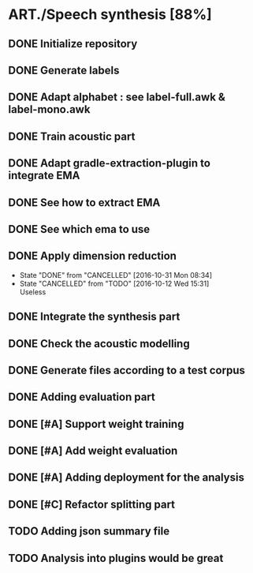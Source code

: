 * ART./Speech synthesis [88%]
:PROPERTIES:
:CATEGORY: experiment
:END:
** DONE Initialize repository
** DONE Generate labels
** DONE Adapt alphabet : see label-full.awk & label-mono.awk
SCHEDULED: <2016-09-06 Tue>
** DONE Train acoustic part
CLOSED: [2016-09-20 Tue 13:06] SCHEDULED: <2016-09-06 Tue>
** DONE Adapt gradle-extraction-plugin to integrate EMA
CLOSED: [2016-10-07 Fri 15:24] DEADLINE: <2016-10-07 Fri>
** DONE See how to extract EMA
CLOSED: [2016-10-07 Fri 15:24] DEADLINE: <2016-10-06 Thu>
** DONE See which ema to use
CLOSED: [2016-10-10 Mon 09:48] SCHEDULED: <2016-10-10 Mon>
** DONE Apply dimension reduction
CLOSED: [2016-10-12 Wed 15:31]
- State "DONE"       from "CANCELLED"  [2016-10-31 Mon 08:34]
- State "CANCELLED"  from "TODO"       [2016-10-12 Wed 15:31] \\
  Useless
** DONE Integrate the synthesis part
CLOSED: [2016-09-20 Tue 13:06] SCHEDULED: <2016-09-07 Wed>
** DONE Check the acoustic modelling
CLOSED: [2016-09-20 Tue 13:06] SCHEDULED: <2016-09-06 Tue>
** DONE Generate files according to a test corpus
CLOSED: [2016-11-13 Sun 09:00]
** DONE Adding evaluation part
CLOSED: [2016-11-13 Sun 09:00]
** DONE [#A] Support weight training
CLOSED: [2016-11-26 Sat 09:52]
** DONE [#A] Add weight evaluation
CLOSED: [2016-12-03 Sat 15:49]
** DONE [#A] Adding deployment for the analysis
CLOSED: [2016-12-03 Sat 15:49]
** DONE [#C] Refactor splitting part
CLOSED: [2016-12-03 Sat 15:49]
** TODO Adding json summary file
** TODO Analysis into plugins would be great
